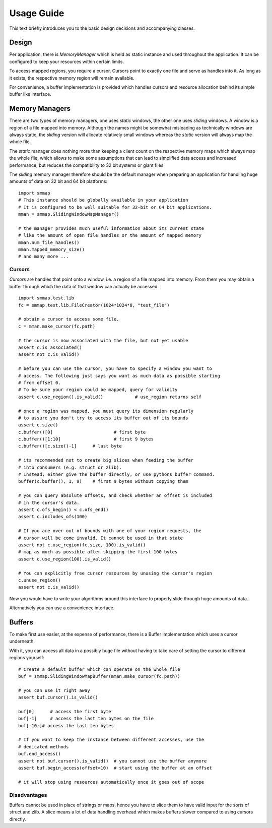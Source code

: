 .. _tutorial-label:

###########
Usage Guide
###########
This text briefly introduces you to the basic design decisions and accompanying classes.

******
Design
******
Per application, there is *MemoryManager* which is held as static instance and used throughout the application. It can be configured to keep your resources within certain limits.

To access mapped regions, you require a cursor. Cursors point to exactly one file and serve as handles into it. As long as it exists, the respective memory region will remain available.

For convenience, a buffer implementation is provided which handles cursors and resource allocation behind its simple buffer like interface.

***************
Memory Managers
***************
There are two types of memory managers, one uses *static* windows, the other one uses *sliding* windows. A window is a region of a file mapped into memory. Although the names might be somewhat misleading as technically windows are always static, the *sliding* version will allocate relatively small windows whereas the *static* version will always map the whole file.

The *static* manager does nothing more than keeping a client count on the respective memory maps which always map the whole file, which allows to make some assumptions that can lead to simplified data access and increased performance, but reduces the compatibility to 32 bit systems or giant files.

The *sliding* memory manager therefore should be the default manager when preparing an application for handling huge amounts of data on 32 bit and 64 bit platforms::

    import smmap
    # This instance should be globally available in your application
    # It is configured to be well suitable for 32-bit or 64 bit applications.
    mman = smmap.SlidingWindowMapManager()
    
    # the manager provides much useful information about its current state
    # like the amount of open file handles or the amount of mapped memory
    mman.num_file_handles()
    mman.mapped_memory_size()
    # and many more ...


Cursors
*******
*Cursors* are handles that point onto a window, i.e. a region of a file mapped into memory. From them you may obtain a buffer through which the data of that window can actually be accessed::

    import smmap.test.lib
    fc = smmap.test.lib.FileCreator(1024*1024*8, "test_file")
    
    # obtain a cursor to access some file.
    c = mman.make_cursor(fc.path)
    
    # the cursor is now associated with the file, but not yet usable
    assert c.is_associated()
    assert not c.is_valid()
    
    # before you can use the cursor, you have to specify a window you want to 
    # access. The following just says you want as much data as possible starting
    # from offset 0.
    # To be sure your region could be mapped, query for validity
    assert c.use_region().is_valid()		# use_region returns self
    
    # once a region was mapped, you must query its dimension regularly
    # to assure you don't try to access its buffer out of its bounds
    assert c.size()
    c.buffer()[0]			# first byte
    c.buffer()[1:10]			# first 9 bytes
    c.buffer()[c.size()-1] 	# last byte
    
    # its recommended not to create big slices when feeding the buffer
    # into consumers (e.g. struct or zlib). 
    # Instead, either give the buffer directly, or use pythons buffer command.
    buffer(c.buffer(), 1, 9)	# first 9 bytes without copying them
    
    # you can query absolute offsets, and check whether an offset is included
    # in the cursor's data.
    assert c.ofs_begin() < c.ofs_end()
    assert c.includes_ofs(100)
    
    # If you are over out of bounds with one of your region requests, the 
    # cursor will be come invalid. It cannot be used in that state
    assert not c.use_region(fc.size, 100).is_valid()
    # map as much as possible after skipping the first 100 bytes
    assert c.use_region(100).is_valid()
    
    # You can explicitly free cursor resources by unusing the cursor's region
    c.unuse_region()
    assert not c.is_valid()
        

Now you would have to write your algorithms around this interface to properly slide through huge amounts of data. 
    
Alternatively you can use a convenience interface.

*******
Buffers
*******
To make first use easier, at the expense of performance, there is a Buffer implementation which uses a cursor underneath.

With it, you can access all data in a possibly huge file without having to take care of setting the cursor to different regions yourself::

    # Create a default buffer which can operate on the whole file
    buf = smmap.SlidingWindowMapBuffer(mman.make_cursor(fc.path))
    
    # you can use it right away
    assert buf.cursor().is_valid()
    
    buf[0]	# access the first byte
    buf[-1]	# access the last ten bytes on the file
    buf[-10:]# access the last ten bytes
    
    # If you want to keep the instance between different accesses, use the
    # dedicated methods
    buf.end_access()
    assert not buf.cursor().is_valid()	# you cannot use the buffer anymore
    assert buf.begin_access(offset=10)	# start using the buffer at an offset
    
    # it will stop using resources automatically once it goes out of scope
    
Disadvantages
*************
Buffers cannot be used in place of strings or maps, hence you have to slice them to have valid input for the sorts of struct and zlib. A slice means a lot of data handling overhead which makes buffers slower compared to using cursors directly. 

